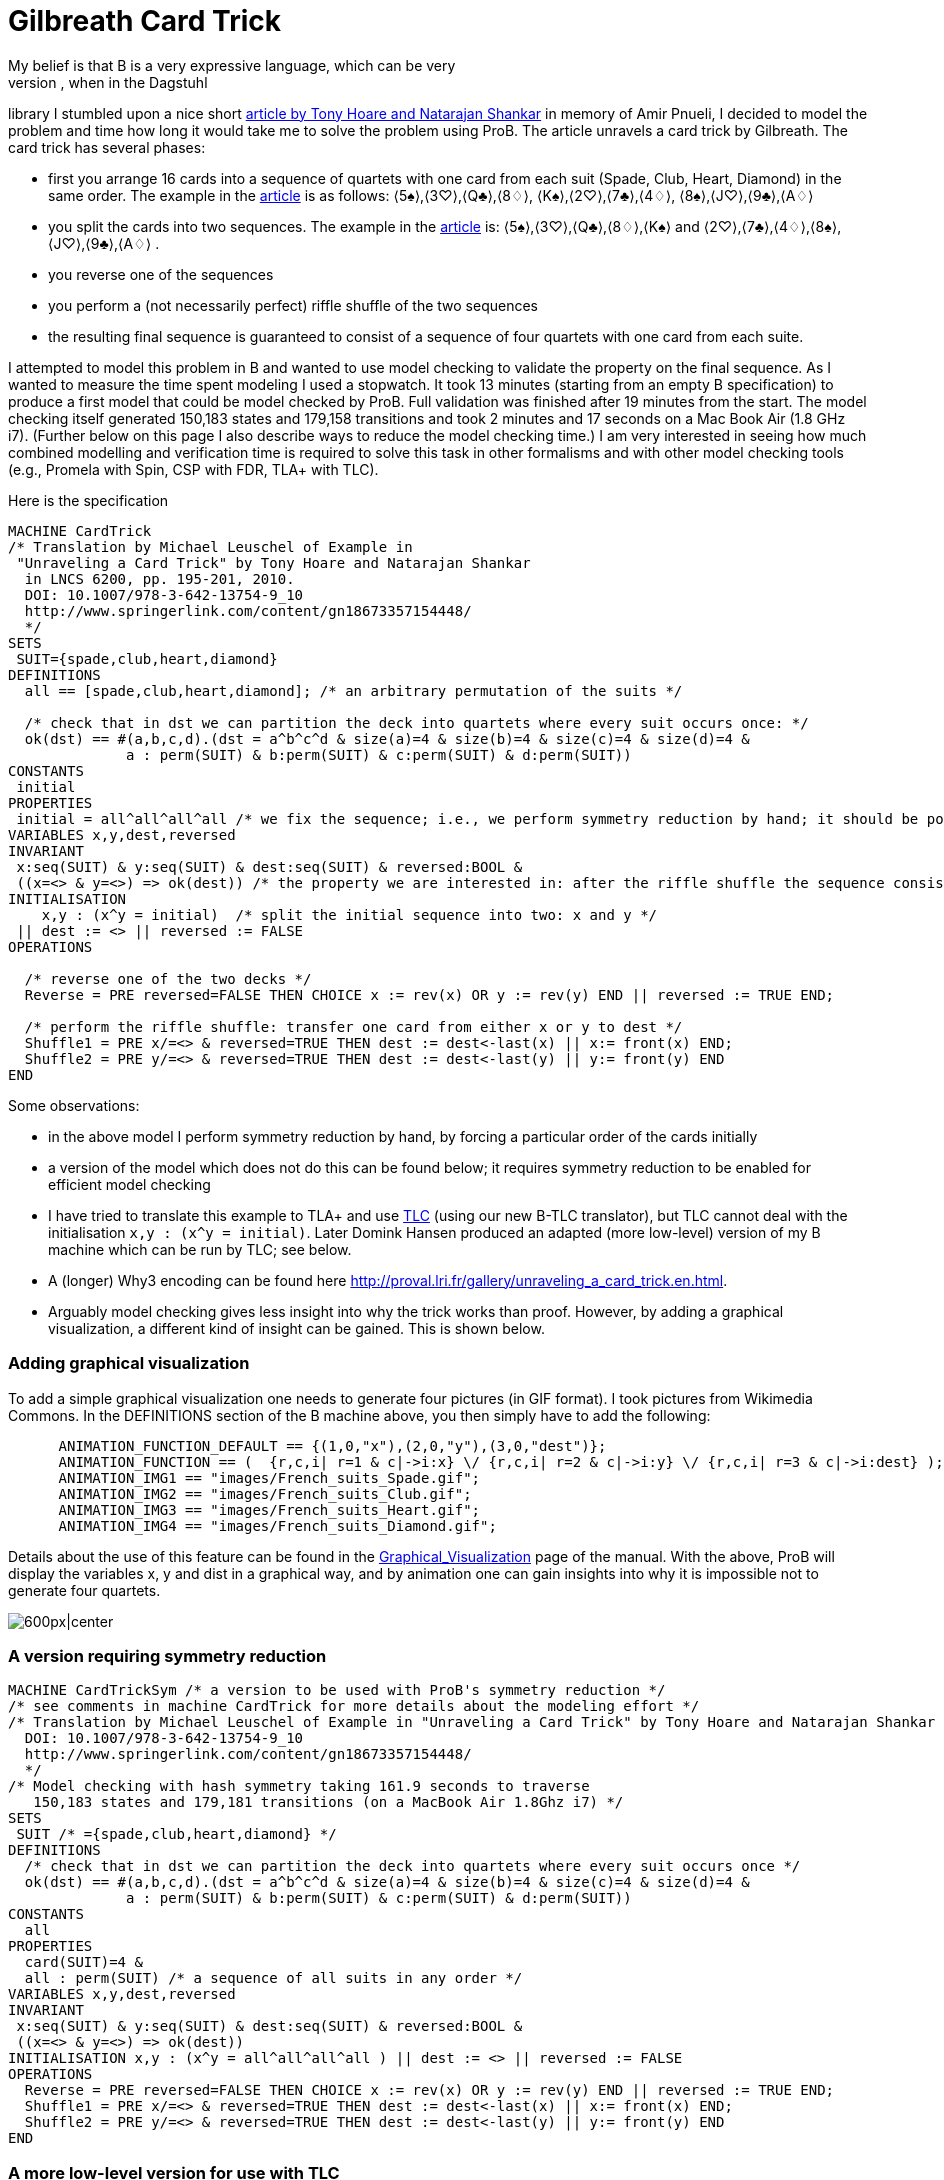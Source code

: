 = Gilbreath Card Trick
My belief is that B is a very expressive language, which can be very
convenient for modelling many problems. Hence, when in the Dagstuhl
library I stumbled upon a nice short
http://link.springer.com/chapter/10.1007%2F978-3-642-13754-9_10[article
by Tony Hoare and Natarajan Shankar] in memory of Amir Pnueli, I decided
to model the problem and time how long it would take me to solve the
problem using ProB. The article unravels a card trick by Gilbreath. The
card trick has several phases:

* first you arrange 16 cards into a sequence of quartets with one card
from each suit (Spade, Club, Heart, Diamond) in the same order. The
example in the
http://link.springer.com/chapter/10.1007%2F978-3-642-13754-9_10[article]
is as follows: ⟨5♠⟩,⟨3♡⟩,⟨Q♣⟩,⟨8♢⟩, ⟨K♠⟩,⟨2♡⟩,⟨7♣⟩,⟨4♢⟩,
⟨8♠⟩,⟨J♡⟩,⟨9♣⟩,⟨A♢⟩
* you split the cards into two sequences. The example in the
http://link.springer.com/chapter/10.1007%2F978-3-642-13754-9_10[article]
is: ⟨5♠⟩,⟨3♡⟩,⟨Q♣⟩,⟨8♢⟩,⟨K♠⟩ and ⟨2♡⟩,⟨7♣⟩,⟨4♢⟩,⟨8♠⟩,⟨J♡⟩,⟨9♣⟩,⟨A♢⟩ .
* you reverse one of the sequences
* you perform a (not necessarily perfect) riffle shuffle of the two
sequences
* the resulting final sequence is guaranteed to consist of a sequence of
four quartets with one card from each suite.

I attempted to model this problem in B and wanted to use model checking
to validate the property on the final sequence. As I wanted to measure
the time spent modeling I used a stopwatch. It took 13 minutes (starting
from an empty B specification) to produce a first model that could be
model checked by ProB. Full validation was finished after 19 minutes
from the start. The model checking itself generated 150,183 states and
179,158 transitions and took 2 minutes and 17 seconds on a Mac Book Air
(1.8 GHz i7). (Further below on this page I also describe ways to reduce
the model checking time.) I am very interested in seeing how much
combined modelling and verification time is required to solve this task
in other formalisms and with other model checking tools (e.g., Promela
with Spin, CSP with FDR, TLA+ with TLC).

Here is the specification

....
MACHINE CardTrick
/* Translation by Michael Leuschel of Example in
 "Unraveling a Card Trick" by Tony Hoare and Natarajan Shankar
  in LNCS 6200, pp. 195-201, 2010.
  DOI: 10.1007/978-3-642-13754-9_10
  http://www.springerlink.com/content/gn18673357154448/
  */
SETS
 SUIT={spade,club,heart,diamond}
DEFINITIONS
  all == [spade,club,heart,diamond]; /* an arbitrary permutation of the suits */

  /* check that in dst we can partition the deck into quartets where every suit occurs once: */
  ok(dst) == #(a,b,c,d).(dst = a^b^c^d & size(a)=4 & size(b)=4 & size(c)=4 & size(d)=4 &
              a : perm(SUIT) & b:perm(SUIT) & c:perm(SUIT) & d:perm(SUIT))
CONSTANTS
 initial
PROPERTIES
 initial = all^all^all^all /* we fix the sequence; i.e., we perform symmetry reduction by hand; it should be possible to achieve this by ProB's symmetry reduction itself using a deferred set */
VARIABLES x,y,dest,reversed
INVARIANT
 x:seq(SUIT) & y:seq(SUIT) & dest:seq(SUIT) & reversed:BOOL &
 ((x=<> & y=<>) => ok(dest)) /* the property we are interested in: after the riffle shuffle the sequence consists of four quartets, each containing every suit */
INITIALISATION
    x,y : (x^y = initial)  /* split the initial sequence into two: x and y */
 || dest := <> || reversed := FALSE
OPERATIONS

  /* reverse one of the two decks */
  Reverse = PRE reversed=FALSE THEN CHOICE x := rev(x) OR y := rev(y) END || reversed := TRUE END;

  /* perform the riffle shuffle: transfer one card from either x or y to dest */
  Shuffle1 = PRE x/=<> & reversed=TRUE THEN dest := dest<-last(x) || x:= front(x) END;
  Shuffle2 = PRE y/=<> & reversed=TRUE THEN dest := dest<-last(y) || y:= front(y) END
END
....

Some observations:

* in the above model I perform symmetry reduction by hand, by forcing a
particular order of the cards initially
* a version of the model which does not do this can be found below; it
requires symmetry reduction to be enabled for efficient model checking
* I have tried to translate this example to TLA+ and use
http://research.microsoft.com/en-us/um/people/lamport/tla/tlc.html[TLC]
(using our new B-TLC translator), but TLC cannot deal with the
initialisation `x,y : (x^y = initial)`. Later Domink Hansen produced an
adapted (more low-level) version of my B machine which can be run by
TLC; see below.
* A (longer) Why3 encoding can be found here
http://proval.lri.fr/gallery/unraveling_a_card_trick.en.html[http://proval.lri.fr/gallery/unraveling_a_card_trick.en.html].
* Arguably model checking gives less insight into why the trick works
than proof. However, by adding a graphical visualization, a different
kind of insight can be gained. This is shown below.

[[adding-graphical-visualization]]
Adding graphical visualization
~~~~~~~~~~~~~~~~~~~~~~~~~~~~~~

To add a simple graphical visualization one needs to generate four
pictures (in GIF format). I took pictures from Wikimedia Commons. In the
DEFINITIONS section of the B machine above, you then simply have to add
the following:

....
      ANIMATION_FUNCTION_DEFAULT == {(1,0,"x"),(2,0,"y"),(3,0,"dest")};
      ANIMATION_FUNCTION == (  {r,c,i| r=1 & c|->i:x} \/ {r,c,i| r=2 & c|->i:y} \/ {r,c,i| r=3 & c|->i:dest} );
      ANIMATION_IMG1 == "images/French_suits_Spade.gif";
      ANIMATION_IMG2 == "images/French_suits_Club.gif";
      ANIMATION_IMG3 == "images/French_suits_Heart.gif";
      ANIMATION_IMG4 == "images/French_suits_Diamond.gif";
....

Details about the use of this feature can be found in the
link:/Graphical_Visualization[Graphical_Visualization] page of the
manual. With the above, ProB will display the variables x, y and dist in
a graphical way, and by animation one can gain insights into why it is
impossible not to generate four quartets.

image:ProB_Card_Screenshot.png[600px|center]

[[a-version-requiring-symmetry-reduction]]
A version requiring symmetry reduction
~~~~~~~~~~~~~~~~~~~~~~~~~~~~~~~~~~~~~~

....
MACHINE CardTrickSym /* a version to be used with ProB's symmetry reduction */
/* see comments in machine CardTrick for more details about the modeling effort */
/* Translation by Michael Leuschel of Example in "Unraveling a Card Trick" by Tony Hoare and Natarajan Shankar in LNCS 6200, pp. 195-201, 2010.
  DOI: 10.1007/978-3-642-13754-9_10
  http://www.springerlink.com/content/gn18673357154448/
  */
/* Model checking with hash symmetry taking 161.9 seconds to traverse
   150,183 states and 179,181 transitions (on a MacBook Air 1.8Ghz i7) */
SETS
 SUIT /* ={spade,club,heart,diamond} */
DEFINITIONS
  /* check that in dst we can partition the deck into quartets where every suit occurs once */
  ok(dst) == #(a,b,c,d).(dst = a^b^c^d & size(a)=4 & size(b)=4 & size(c)=4 & size(d)=4 &
              a : perm(SUIT) & b:perm(SUIT) & c:perm(SUIT) & d:perm(SUIT))
CONSTANTS
  all
PROPERTIES
  card(SUIT)=4 &
  all : perm(SUIT) /* a sequence of all suits in any order */
VARIABLES x,y,dest,reversed
INVARIANT
 x:seq(SUIT) & y:seq(SUIT) & dest:seq(SUIT) & reversed:BOOL &
 ((x=<> & y=<>) => ok(dest))
INITIALISATION x,y : (x^y = all^all^all^all ) || dest := <> || reversed := FALSE
OPERATIONS
  Reverse = PRE reversed=FALSE THEN CHOICE x := rev(x) OR y := rev(y) END || reversed := TRUE END;
  Shuffle1 = PRE x/=<> & reversed=TRUE THEN dest := dest<-last(x) || x:= front(x) END;
  Shuffle2 = PRE y/=<> & reversed=TRUE THEN dest := dest<-last(y) || y:= front(y) END
END
....

[[a-more-low-level-version-for-use-with-tlc]]
A more low-level version for use with TLC
~~~~~~~~~~~~~~~~~~~~~~~~~~~~~~~~~~~~~~~~~

We later adapted the above model (without symmetry) to make it somewhat
more low-level and to enable the translation to TLA+ for use with
http://research.microsoft.com/en-us/um/people/lamport/tla/tlc.html[TLC]
(this is a new feature inside ProB Tcl/Tk). The machine is shown below.
The model checking time with ProB is now reduced to 75 seconds. With the
command ``Verify -> External Tools -> Model Check with TLC...'' you can
use
http://research.microsoft.com/en-us/um/people/lamport/tla/tlc.html[TLC]
as a backend. The model checking time is then approximately 15 seconds
(including the translation time from B to TLA+).

....
MACHINE CardTrick_TLC
/* A version of the machine (adapted by Domink Hansen) which is a bit more low-level;
   this improves model checking performance and now allows translation to TLC */
/* Translation by Michael Leuschel of Example in "Unraveling a Card Trick" by Tony Hoare and Natarajan Shankar in LNCS 6200, pp. 195-201, 2010.
  DOI: 10.1007/978-3-642-13754-9_10
  http://www.springerlink.com/content/gn18673357154448/
  */
SETS
 SUIT={spade,club,heart,diamond}
DEFINITIONS
  all == [spade,club,heart,diamond];

  /* check that in dst we can partition the deck into quartets where every suit occurs once */
 subseq(s,m,n) == (s/|\n)\|/m-1;

 ok(dst) == subseq(dst,1,4) : perm(SUIT)
    & subseq(dst,5,8) : perm(SUIT)
    & subseq(dst,9,12) : perm(SUIT)
    & subseq(dst,13,16) : perm(SUIT);
/*#(a,b,c,d).(dst = a^b^c^d & size(a)=4 & size(b)=4 & size(c)=4 & size(d)=4 &
              a : perm(SUIT) & b:perm(SUIT) & c:perm(SUIT) & d:perm(SUIT));*/

 initial == all^all^all^all
/* we fix the sequence; i.e., we perform symmetry reduction by hand; it should be possible to achieve this by ProB's symmetry reduction itself using a deferred set */
VARIABLES x,y,dest,reversed
INVARIANT
 x:seq(SUIT) & y:seq(SUIT) & dest:seq(SUIT) & reversed:BOOL &
 ((x=<> & y=<>) => ok(dest))
INITIALISATION x,y :(#n.(n : 0..size(initial) & x = initial /|\ n & y = initial \|/ n & x^y = initial)) || dest := <> || reversed := FALSE
OPERATIONS
  Reverse = PRE reversed=FALSE THEN CHOICE x := rev(x) OR y := rev(y) END || reversed := TRUE END;
  Shuffle1 = PRE x/=<> & reversed=TRUE THEN dest := dest<-last(x) || x:= front(x) END;
  Shuffle2 = PRE y/=<> & reversed=TRUE THEN dest := dest<-last(y) || y:= front(y) END
END
....

The TLA+ translation generated by B-TLC is as follows:

....
---- MODULE CardTrick_TLC ----
EXTENDS Naturals, Sequences, SequencesExtended
CONSTANTS spade, club, heart, diamond
VARIABLES x, y, dest, reversed
SUIT == {spade, club, heart, diamond}
all == <<spade, club, heart, diamond>>
subseq(s, m, n) == DropFirstElements(TakeFirstElements(s, n), m - 1)
ok(dst) == subseq(dst, 1, 4) \in Perm(SUIT) /\ subseq(dst, 5, 8) \in Perm(SUIT) /\ subseq(dst, 9, 12) \in Perm(SUIT) /\ subseq(dst, 13, 16) \in Perm(SUIT)
initial == all \o all \o all \o all
Invariant == x \in Seq(SUIT) /\ y \in Seq(SUIT) /\ dest \in Seq(SUIT) /\ reversed \in BOOLEAN /\ (x = <<>> /\ y = <<>> => ok(dest))
Init == \E n \in (0 .. Len(initial)) : n \in (0 .. Len(initial)) /\ x = TakeFirstElements(initial, n) /\ y = DropFirstElements(initial, n) /\ x \o y = initial
    /\ dest = <<>>
    /\ reversed = FALSE
Reverse == reversed = FALSE
    /\ ((x' = Rev(x) /\ UNCHANGED <<y>>) \/ (y' = Rev(y) /\ UNCHANGED <<x>>))
    /\ reversed' = TRUE /\ UNCHANGED <<dest>>

Shuffle1 == (x # <<>> /\ reversed = TRUE)
    /\ dest' = Append(dest, Last(x))
    /\ x' = Front(x) /\ UNCHANGED <<y, reversed>>

Shuffle2 == (y # <<>> /\ reversed = TRUE)
    /\ dest' = Append(dest, Last(y))
    /\ y' = Front(y) /\ UNCHANGED <<x, reversed>>

Next == \/ Reverse
    \/ Shuffle1
    \/ Shuffle2
====
....
